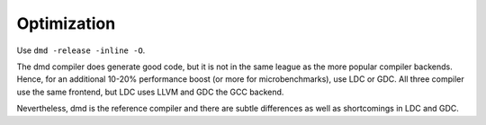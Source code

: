 Optimization
============

Use ``dmd -release -inline -O``.

The dmd compiler does generate good code,
but it is not in the same league as the more popular compiler backends.
Hence, for an additional 10-20% performance boost
(or more for microbenchmarks),
use LDC or GDC.
All three compiler use the same frontend,
but LDC uses LLVM and GDC the GCC backend.

Nevertheless, dmd is the reference compiler
and there are subtle differences as well as shortcomings in LDC and GDC.
